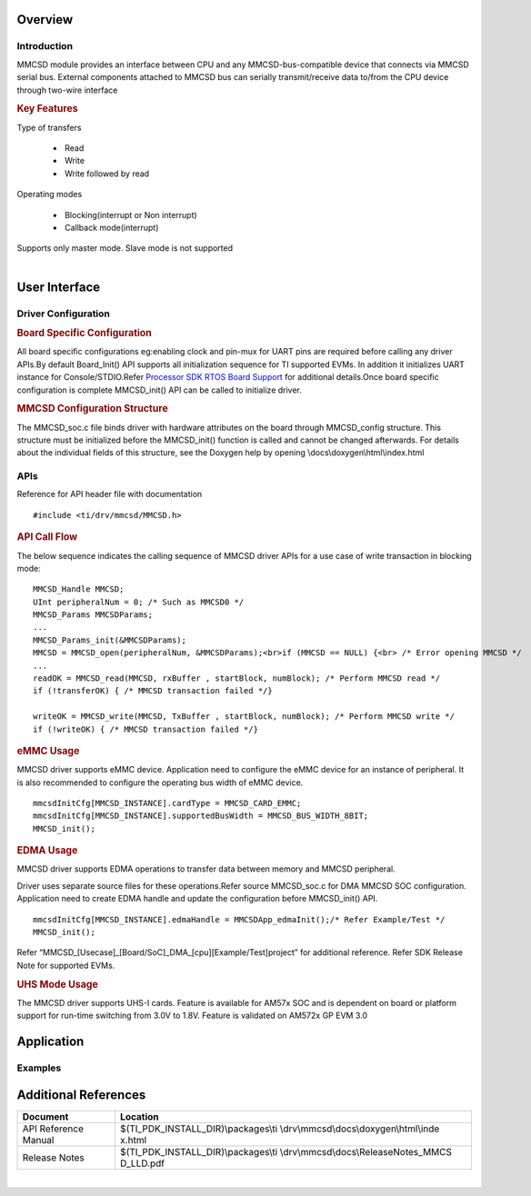 .. http://processors.wiki.ti.com/index.php/Processor_SDK_RTOS_MMCSD 

Overview
--------

Introduction
^^^^^^^^^^^^

MMCSD module provides an interface between CPU and any
MMCSD-bus-compatible device that connects via MMCSD serial bus. External
components attached to MMCSD bus can serially transmit/receive data
to/from the CPU device through two-wire interface

.. rubric:: Key Features
   :name: key-features

| Type of transfers

   -   Read
   -   Write
   -   Write followed by read

| Operating modes

   -   Blocking(interrupt or Non interrupt)
   -   Callback mode(interrupt)

| Supports only master mode. Slave mode is not supported

| 

User Interface
--------------

Driver Configuration
^^^^^^^^^^^^^^^^^^^^^

.. rubric:: **Board Specific Configuration**
   :name: board-specific-configuration

All board specific configurations eg:enabling clock and pin-mux for
UART pins are required before calling any driver APIs.By default
Board_Init() API supports all initialization sequence for TI supported
EVMs. In addition it initializes UART instance for Console/STDIO.Refer
`Processor SDK RTOS Board
Support <http://processors.wiki.ti.com/index.php/Processor_SDK_RTOS_Board_Support>`__ for
additional details.Once board specific configuration is complete 
MMCSD_init() API can be called to initialize driver.

.. rubric:: **MMCSD Configuration Structure**
   :name: mmcsd-configuration-structure

The MMCSD_soc.c file binds driver with hardware attributes on the
board through MMCSD_config structure. This structure must be 
initialized before the MMCSD_init() function is called and cannot be
changed afterwards. For details about the individual fields of this
structure, see the Doxygen help by opening
\\docs\\doxygen\\html\\index.html

APIs
^^^^^

Reference for API header file with documentation

::

    #include <ti/drv/mmcsd/MMCSD.h>

.. rubric:: API Call Flow
   :name: api-call-flow

The below sequence indicates the calling sequence of MMCSD driver APIs
for a use case of write transaction in blocking mode:

::

     MMCSD_Handle MMCSD;
     UInt peripheralNum = 0; /* Such as MMCSD0 */
     MMCSD_Params MMCSDParams;
     ...
     MMCSD_Params_init(&MMCSDParams); 
     MMCSD = MMCSD_open(peripheralNum, &MMCSDParams);<br>if (MMCSD == NULL) {<br> /* Error opening MMCSD */
     ...
     readOK = MMCSD_read(MMCSD, rxBuffer , startBlock, numBlock); /* Perform MMCSD read */
     if (!transferOK) { /* MMCSD transaction failed */} 

     writeOK = MMCSD_write(MMCSD, TxBuffer , startBlock, numBlock); /* Perform MMCSD write */
     if (!writeOK) { /* MMCSD transaction failed */} 


.. rubric:: eMMC Usage
   :name: emmc-usage

MMCSD driver supports eMMC device. Application need to configure the
eMMC device for an instance of peripheral. It is also recommended to
configure the operating bus width of eMMC device.

::

    mmcsdInitCfg[MMCSD_INSTANCE].cardType = MMCSD_CARD_EMMC;
    mmcsdInitCfg[MMCSD_INSTANCE].supportedBusWidth = MMCSD_BUS_WIDTH_8BIT;
    MMCSD_init();

.. rubric:: EDMA Usage
   :name: edma-usage

MMCSD driver supports EDMA operations to transfer data between memory
and MMCSD peripheral.

Driver uses separate source files for these operations.Refer source
MMCSD_soc.c for DMA MMCSD SOC configuration. Application need to create
EDMA handle and update the configuration before MMCSD_init() API.

::

    mmcsdInitCfg[MMCSD_INSTANCE].edmaHandle = MMCSDApp_edmaInit();/* Refer Example/Test */
    MMCSD_init();

Refer “MMCSD_[Usecase]_[Board/SoC]_DMA_[cpu][Example/Test]project” for
additional reference. Refer SDK Release Note for supported EVMs.

.. rubric:: UHS Mode Usage
   :name: uhs-mode-usage

The MMCSD driver supports UHS-I cards. Feature is available for AM57x
SOC and is dependent on board or platform support for run-time switching
from 3.0V to 1.8V. Feature is validated on AM572x GP EVM 3.0

Application
------------

Examples
^^^^^^^^

+-----------------------+-----------------------+-----------------------+
| Name                  | | Description         || Expected Results     |
+=======================+=======================+=======================+
| MMCSD FATFS Example   | | Example initializes || When a card is       |
| application           |   the card and checks | detected with valid   |
|                       |   for valid FAT       | FAT partition a       |
|                       |   partition. When a   | console interface     |
|                       |   valid FAT partition | apperas like "0:> "   |
|                       |   is detected console |                       |
|                       |   interface for       |                       |
|                       |   command execution   |                       |
|                       |   is provided.        |                       |
|                       |   Console commands    |                       |
|                       |   supported are ls    |                       |
|                       |   (to list files of   |                       |
|                       |   directory), cd      |                       |
|                       |   (change directory), |                       |
|                       |   pwd (present        |                       |
|                       |   working directory)  |                       |
|                       |   and cat (text file  |                       |
|                       |   read operation).    |                       |
+-----------------------+-----------------------+-----------------------+
| MMCSD Test            | |                     || Prints results on    |
| Application           | | Unit Test           | console               |
|                       |   application         || **Pass criteria:**   |
|                       |   demonstrating write || All tests have       |
|                       |   and read a fixed    | passed.               |
|                       |   number of bytes     |                       |
|                       |   into MMCSD card.    |                       |
|                       |   Verifies written    |                       |
|                       |   data pattern to     |                       |
|                       |   conclude PASS/FAIL. |                       |
+-----------------------+-----------------------+-----------------------+
| eMMC Test Application | |                     || Prints results on    |
|                       | | Unit Test           | console               |
|                       |   application         || **Pass criteria:**   |
|                       |   demonstrating write || All tests have       |
|                       |   and read a fixed    | passed.               |
|                       |   number of bytes     |                       |
|                       |   into eMMC device.   |                       |
|                       |   Verifies written    |                       |
|                       |   data pattern to     |                       |
|                       |   conclude PASS/FAIL. |                       |
|                       |                       |                       |
|                       | |                     |                       |
+-----------------------+-----------------------+-----------------------+
| MMC Test Application  | |                     || Prints results on    |
|                       | | Unit Test           | console               |
|                       |   application         || **Pass criteria:**   |
|                       |   demonstrating write || All tests have      |
|                       |   and read a fixed    | passed.               |
|                       |   number of bytes     |                       |
|                       |   into MMC device.    |                       |
|                       |   Verifies written    |                       |
|                       |   data pattern to     |                       |
|                       |   conclude PASS/FAIL. |                       |
|                       |   Supported only on   |                       |
|                       |   OMAPL137 platform.  |                       |
|                       |                       |                       |
|                       | | There is no on-board|                       |
|                       |  eMMC chip on OMAPL137|                       |
|                       |  platform. Need to use|                       |
|                       |  external MMC card    |                       |
|                       |  inserted into MMCSD  |                       |
|                       |  slot of the board.   |                       |
|                       |  Currently the driver |                       |
|                       |  supports standard MMC|                       |
|                       |  card and other cards |                       |
|                       |  like MMCplus may not |                       |
|                       |  work. The example    |                       |
|                       |  requires the card    |                       |
|                       |  size to be at least  |                       |
|                       |  2GB.                 |                       |
|                       |                       |                       |
|                       | |                     |                       |
+-----------------------+-----------------------+-----------------------+


Additional References
---------------------

+-----------------------------------+--------------------------------------------+
| **Document**                      | **Location**                               |
+-----------------------------------+--------------------------------------------+
| API Reference Manual              | $(TI_PDK_INSTALL_DIR)\\packages\\ti        |
|                                   | \\drv\\mmcsd\\docs\\doxygen\\html\\inde    |
|                                   | x.html                                     |
+-----------------------------------+--------------------------------------------+
| Release Notes                     | $(TI_PDK_INSTALL_DIR)\\packages\\ti        |
|                                   | \\drv\\mmcsd\\docs\\ReleaseNotes_MMCS      |
|                                   | D_LLD.pdf                                  |
+-----------------------------------+--------------------------------------------+

| 


